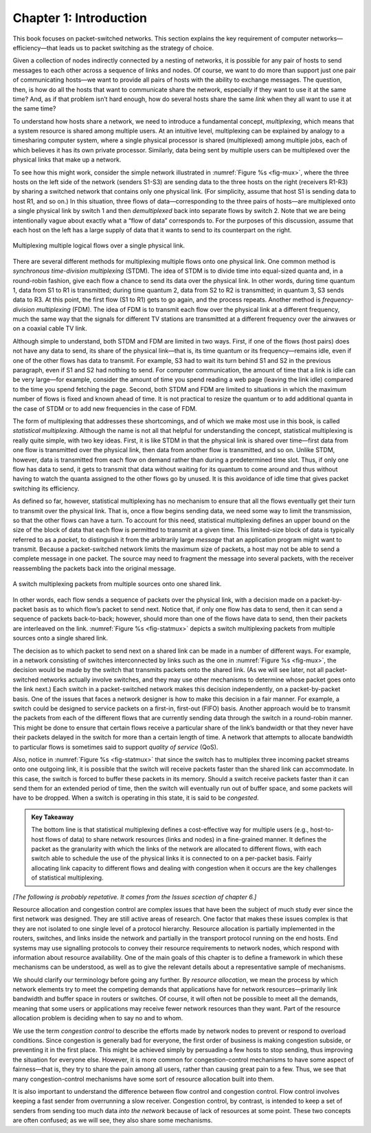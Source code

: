 Chapter 1:  Introduction
========================

..
	The following is cut-and-pasted from CN:ASA, but may be useful here.
	

This book focuses on packet-switched networks. This section explains
the key requirement of computer networks—efficiency—that leads us to
packet switching as the strategy of choice.

Given a collection of nodes indirectly connected by a nesting of
networks, it is possible for any pair of hosts to send messages to each
other across a sequence of links and nodes. Of course, we want to do
more than support just one pair of communicating hosts—we want to
provide all pairs of hosts with the ability to exchange messages. The
question, then, is how do all the hosts that want to communicate share
the network, especially if they want to use it at the same time? And, as
if that problem isn’t hard enough, how do several hosts share the same
*link* when they all want to use it at the same time?

To understand how hosts share a network, we need to introduce a
fundamental concept, *multiplexing*, which means that a system resource
is shared among multiple users. At an intuitive level, multiplexing can
be explained by analogy to a timesharing computer system, where a single
physical processor is shared (multiplexed) among multiple jobs, each of
which believes it has its own private processor. Similarly, data being
sent by multiple users can be multiplexed over the physical links that
make up a network.

To see how this might work, consider the simple network illustrated in
:numref:`Figure %s <fig-mux>`, where the three hosts on the left side
of the network (senders S1-S3) are sending data to the three hosts on
the right (receivers R1-R3) by sharing a switched network that
contains only one physical link. (For simplicity, assume that host S1
is sending data to host R1, and so on.) In this situation, three flows
of data—corresponding to the three pairs of hosts—are multiplexed onto
a single physical link by switch 1 and then *demultiplexed* back into
separate flows by switch 2. Note that we are being intentionally vague
about exactly what a “flow of data” corresponds to. For the purposes
of this discussion, assume that each host on the left has a large
supply of data that it wants to send to its counterpart on the right.

.. _fig-mux:
.. figure:: figures/f01-05-9780123850591.png
   :width: 500px
   :align: center
   
   Multiplexing multiple logical flows over a single
   physical link.

There are several different methods for multiplexing multiple flows onto
one physical link. One common method is *synchronous time-division
multiplexing* (STDM). The idea of STDM is to divide time into
equal-sized quanta and, in a round-robin fashion, give each flow a
chance to send its data over the physical link. In other words, during
time quantum 1, data from S1 to R1 is transmitted; during time quantum
2, data from S2 to R2 is transmitted; in quantum 3, S3 sends data to R3.
At this point, the first flow (S1 to R1) gets to go again, and the
process repeats. Another method is *frequency-division multiplexing*
(FDM). The idea of FDM is to transmit each flow over the physical link
at a different frequency, much the same way that the signals for
different TV stations are transmitted at a different frequency over the
airwaves or on a coaxial cable TV link.

Although simple to understand, both STDM and FDM are limited in two
ways. First, if one of the flows (host pairs) does not have any data to
send, its share of the physical link—that is, its time quantum or its
frequency—remains idle, even if one of the other flows has data to
transmit. For example, S3 had to wait its turn behind S1 and S2 in the
previous paragraph, even if S1 and S2 had nothing to send. For computer
communication, the amount of time that a link is idle can be very
large—for example, consider the amount of time you spend reading a web
page (leaving the link idle) compared to the time you spend fetching the
page. Second, both STDM and FDM are limited to situations in which the
maximum number of flows is fixed and known ahead of time. It is not
practical to resize the quantum or to add additional quanta in the case
of STDM or to add new frequencies in the case of FDM.

The form of multiplexing that addresses these shortcomings, and of which
we make most use in this book, is called *statistical multiplexing*.
Although the name is not all that helpful for understanding the concept,
statistical multiplexing is really quite simple, with two key ideas.
First, it is like STDM in that the physical link is shared over
time—first data from one flow is transmitted over the physical link,
then data from another flow is transmitted, and so on. Unlike STDM,
however, data is transmitted from each flow on demand rather than during
a predetermined time slot. Thus, if only one flow has data to send, it
gets to transmit that data without waiting for its quantum to come
around and thus without having to watch the quanta assigned to the other
flows go by unused. It is this avoidance of idle time that gives packet
switching its efficiency.

As defined so far, however, statistical multiplexing has no mechanism to
ensure that all the flows eventually get their turn to transmit over the
physical link. That is, once a flow begins sending data, we need some
way to limit the transmission, so that the other flows can have a turn.
To account for this need, statistical multiplexing defines an upper
bound on the size of the block of data that each flow is permitted to
transmit at a given time. This limited-size block of data is typically
referred to as a *packet*, to distinguish it from the arbitrarily large
*message* that an application program might want to transmit. Because a
packet-switched network limits the maximum size of packets, a host may
not be able to send a complete message in one packet. The source may
need to fragment the message into several packets, with the receiver
reassembling the packets back into the original message.

.. _fig-statmux:
.. figure:: figures/f01-06-9780123850591.png
   :width: 500px
   :align: center
   
   A switch multiplexing packets from multiple sources
   onto one shared link.

In other words, each flow sends a sequence of packets over the
physical link, with a decision made on a packet-by-packet basis as to
which flow’s packet to send next. Notice that, if only one flow has
data to send, then it can send a sequence of packets back-to-back;
however, should more than one of the flows have data to send, then
their packets are interleaved on the link. :numref:`Figure %s
<fig-statmux>` depicts a switch multiplexing packets from multiple
sources onto a single shared link.

The decision as to which packet to send next on a shared link can be
made in a number of different ways. For example, in a network consisting
of switches interconnected by links such as the one in :numref:`Figure
%s <fig-mux>`, the decision would be made by the switch that transmits
packets onto the shared link. (As we will see later, not all
packet-switched networks actually involve switches, and they may use
other mechanisms to determine whose packet goes onto the link next.)
Each switch in a packet-switched network makes this decision
independently, on a packet-by-packet basis. One of the issues that faces
a network designer is how to make this decision in a fair manner. For
example, a switch could be designed to service packets on a first-in,
first-out (FIFO) basis. Another approach would be to transmit the
packets from each of the different flows that are currently sending data
through the switch in a round-robin manner. This might be done to ensure
that certain flows receive a particular share of the link’s bandwidth or
that they never have their packets delayed in the switch for more than a
certain length of time. A network that attempts to allocate bandwidth to
particular flows is sometimes said to support *quality of service*
(QoS).

Also, notice in :numref:`Figure %s <fig-statmux>` that since the
switch has to multiplex three incoming packet streams onto one
outgoing link, it is possible that the switch will receive packets
faster than the shared link can accommodate. In this case, the switch
is forced to buffer these packets in its memory. Should a switch
receive packets faster than it can send them for an extended period of
time, then the switch will eventually run out of buffer space, and
some packets will have to be dropped. When a switch is operating in
this state, it is said to be *congested*.

.. _key-stat-mux:
.. admonition:: Key Takeaway

  The bottom line is that statistical multiplexing defines a
  cost-effective way for multiple users (e.g., host-to-host flows of
  data) to share network resources (links and nodes) in a fine-grained
  manner. It defines the packet as the granularity with which the
  links of the network are allocated to different flows, with each
  switch able to schedule the use of the physical links it is
  connected to on a per-packet basis. Fairly allocating link capacity
  to different flows and dealing with congestion when it occurs are
  the key challenges of statistical multiplexing.

*[The following is probably repetative. It comes from the Issues
scection of chapter 6.]*

Resource allocation and congestion control are complex issues that have
been the subject of much study ever since the first network was
designed. They are still active areas of research. One factor that makes
these issues complex is that they are not isolated to one single level
of a protocol hierarchy. Resource allocation is partially implemented in
the routers, switches, and links inside the network and partially in the
transport protocol running on the end hosts. End systems may use
signalling protocols to convey their resource requirements to network
nodes, which respond with information about resource availability. One
of the main goals of this chapter is to define a framework in which
these mechanisms can be understood, as well as to give the relevant
details about a representative sample of mechanisms.

We should clarify our terminology before going any further. By *resource
allocation*, we mean the process by which network elements try to meet
the competing demands that applications have for network
resources—primarily link bandwidth and buffer space in routers or
switches. Of course, it will often not be possible to meet all the
demands, meaning that some users or applications may receive fewer
network resources than they want. Part of the resource allocation
problem is deciding when to say no and to whom.

We use the term *congestion control* to describe the efforts made by
network nodes to prevent or respond to overload conditions. Since
congestion is generally bad for everyone, the first order of business is
making congestion subside, or preventing it in the first place. This
might be achieved simply by persuading a few hosts to stop sending, thus
improving the situation for everyone else. However, it is more common
for congestion-control mechanisms to have some aspect of fairness—that
is, they try to share the pain among all users, rather than causing
great pain to a few. Thus, we see that many congestion-control
mechanisms have some sort of resource allocation built into them.

It is also important to understand the difference between flow control
and congestion control. Flow control involves keeping a fast sender from
overrunning a slow receiver. Congestion control, by contrast, is
intended to keep a set of senders from sending too much data *into the
network* because of lack of resources at some point. These two concepts
are often confused; as we will see, they also share some mechanisms.

